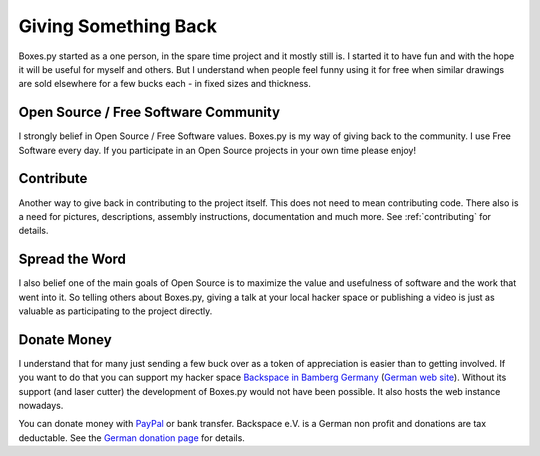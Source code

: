 =====================
Giving Something Back
=====================

Boxes.py started as a one person, in the spare time project
and it mostly still is. I started it to have fun and with the hope
it will be useful for myself and others. But I understand when people
feel funny using it for free when similar drawings are sold elsewhere
for a few bucks each - in fixed sizes and thickness.

Open Source / Free Software Community
-------------------------------------

I strongly belief in Open Source / Free Software values. Boxes.py is
my way of giving back to the community. I use Free Software every
day. If you participate in an Open Source projects in your own time
please enjoy!

Contribute
----------

Another way to give back in contributing to the project itself. This
does not need to mean contributing code. There also is a need for
pictures, descriptions, assembly instructions, documentation and much
more. See :ref:`contributing` for details.

Spread the Word
---------------

I also belief one of the main goals of Open Source is to maximize the
value and usefulness of software and the work that went into it. So
telling others about Boxes.py, giving a talk at your local hacker
space or publishing a video is just as valuable as participating to
the project directly.

Donate Money
------------

I understand that for many just sending a few buck over as a token of
appreciation is easier than to getting involved. If you want to do
that you can support my hacker space `Backspace in Bamberg Germany
<https://wiki.hackerspaces.org/Backspace>`_ (`German web site
<http://hackerspace-bamberg.de/>`_).  Without its support (and laser
cutter) the development of Boxes.py would not have been possible. It
also hosts the web instance nowadays.

You can donate money with `PayPal
<https://www.paypal.com/cgi-bin/webscr?cmd=_donations&business=finanzen%40hackerspace-bamberg.de&lc=DE&item_name=backspace%20e.%20V.&amp;item_number=Boxes.py&no_note=0&currency_code=EUR&bn=PP-DonationsBF:btn_donate_LG.gif:NonHostedGuest>`_
or bank transfer. Backspace e.V. is a German non profit and donations
are tax deductable. See the `German donation page
<https://www.hackerspace-bamberg.de/Sponsoring>`_ for details.
